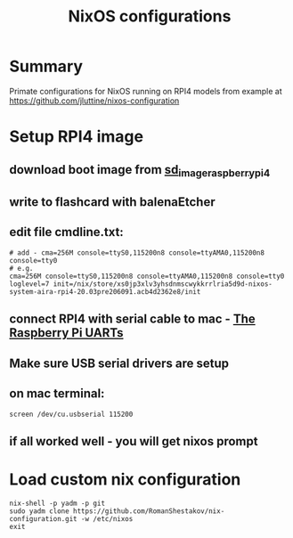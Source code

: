 #+TITLE: NixOS configurations

* Summary

Primate configurations for NixOS running on RPI4
models from example at https://github.com/jluttine/nixos-configuration

* Setup RPI4 image
** download boot image from [[https://hydra.nixos.org/job/nixos/trunk-combined/nixos.sd_image_raspberrypi4.aarch64-linux][sd_image_raspberrypi4]]
** write to flashcard with balenaEtcher
** edit file cmdline.txt:
#+BEGIN_SRC
# add - cma=256M console=ttyS0,115200n8 console=ttyAMA0,115200n8 console=tty0
# e.g.
cma=256M console=ttyS0,115200n8 console=ttyAMA0,115200n8 console=tty0 loglevel=7 init=/nix/store/xs0jp3xlv3yhsdnmscwykkrrlria5d9d-nixos-system-aira-rpi4-20.03pre206091.acb4d2362e8/init
#+END_SRC
** connect RPI4 with serial cable to mac - [[https://www.raspberrypi.org/documentation/configuration/uart.md][The Raspberry Pi UARTs]]
** Make sure USB serial drivers are setup
** on mac terminal:
#+BEGIN_SRC
screen /dev/cu.usbserial 115200
#+END_SRC
** if all worked well - you will get nixos prompt
* Load custom nix configuration
#+BEGIN_SRC
nix-shell -p yadm -p git
sudo yadm clone https://github.com/RomanShestakov/nix-configuration.git -w /etc/nixos
exit
#+END_SRC
